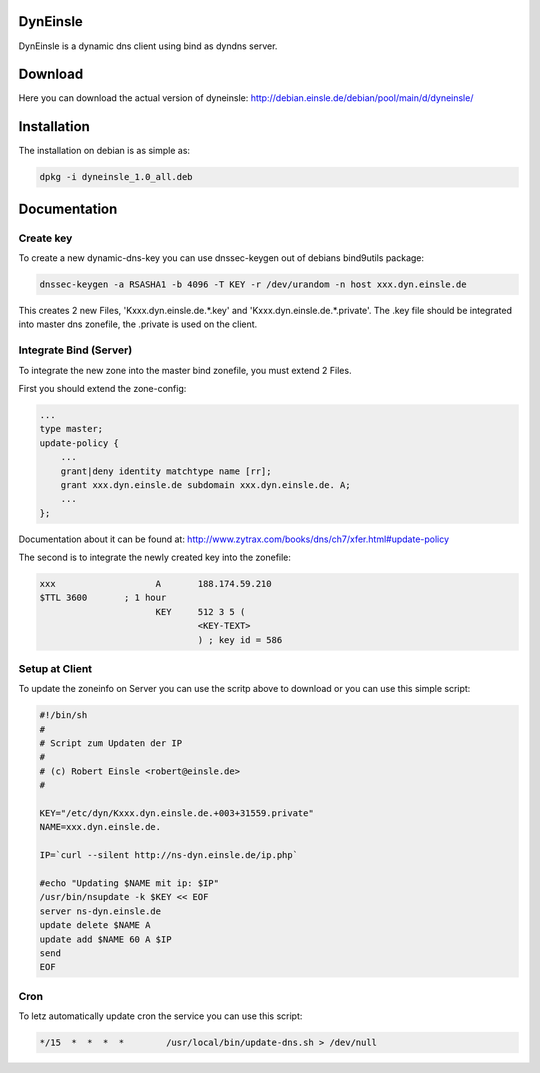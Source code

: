 DynEinsle
=========

DynEinsle is a dynamic dns client using bind as dyndns server.

Download
========

Here you can download the actual version of dyneinsle: http://debian.einsle.de/debian/pool/main/d/dyneinsle/

Installation
============

The installation on debian is as simple as:

.. code:: bash

    dpkg -i dyneinsle_1.0_all.deb

Documentation
=============

Create key
----------

To create a new dynamic-dns-key you can use dnssec-keygen out of debians bind9utils package:

.. code:: bash

    dnssec-keygen -a RSASHA1 -b 4096 -T KEY -r /dev/urandom -n host xxx.dyn.einsle.de  

This creates 2 new Files, 'Kxxx.dyn.einsle.de.*.key' and 'Kxxx.dyn.einsle.de.*.private'. The .key file should be integrated into master dns zonefile, the .private is used on the client.

Integrate Bind (Server)
-----------------------

To integrate the new zone into the master bind zonefile, you must extend 2 Files.

First you should extend the zone-config:

.. code:: bash

    ...
    type master;
    update-policy {
        ...
        grant|deny identity matchtype name [rr];
        grant xxx.dyn.einsle.de subdomain xxx.dyn.einsle.de. A;
        ...
    };

Documentation about it can be found at: http://www.zytrax.com/books/dns/ch7/xfer.html#update-policy

The second is to integrate the newly created key into the zonefile:

.. code:: bash

    xxx                   A       188.174.59.210
    $TTL 3600       ; 1 hour
                          KEY     512 3 5 (
                                  <KEY-TEXT>
                                  ) ; key id = 586

Setup at Client
---------------

To update the zoneinfo on Server you can use the scritp above to download or you can use this simple script:

.. code:: bash

    #!/bin/sh
    #
    # Script zum Updaten der IP
    #
    # (c) Robert Einsle <robert@einsle.de>
    #
    
    KEY="/etc/dyn/Kxxx.dyn.einsle.de.+003+31559.private"
    NAME=xxx.dyn.einsle.de.
    
    IP=`curl --silent http://ns-dyn.einsle.de/ip.php`
    
    #echo "Updating $NAME mit ip: $IP"
    /usr/bin/nsupdate -k $KEY << EOF
    server ns-dyn.einsle.de
    update delete $NAME A
    update add $NAME 60 A $IP
    send
    EOF

Cron
----

To letz automatically update cron the service you can use this script:

.. code:: bash

    */15  *  *  *  *        /usr/local/bin/update-dns.sh > /dev/null
    
